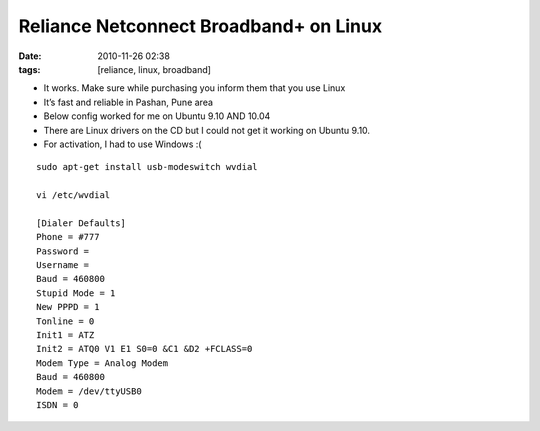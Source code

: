 Reliance Netconnect Broadband+ on Linux
#######################################
:date: 2010-11-26 02:38
:tags: [reliance, linux, broadband]

-  It works. Make sure while purchasing you inform them that you use Linux
-  It’s fast and reliable in Pashan, Pune area
-  Below config worked for me on Ubuntu 9.10 AND 10.04
-  There are Linux drivers on the CD but I could not get it working on Ubuntu 9.10.
-  For activation, I had to use Windows :(

::

    sudo apt-get install usb-modeswitch wvdial

    vi /etc/wvdial
    
    [Dialer Defaults]
    Phone = #777
    Password =
    Username =
    Baud = 460800
    Stupid Mode = 1
    New PPPD = 1
    Tonline = 0
    Init1 = ATZ
    Init2 = ATQ0 V1 E1 S0=0 &C1 &D2 +FCLASS=0
    Modem Type = Analog Modem
    Baud = 460800
    Modem = /dev/ttyUSB0
    ISDN = 0
